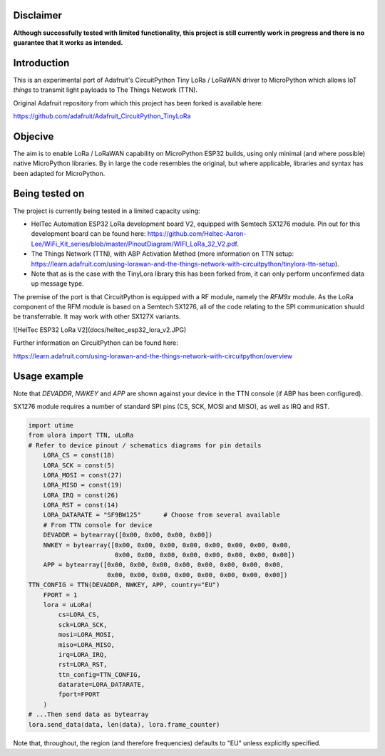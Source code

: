 Disclaimer
============

**Although successfully tested with limited functionality, this project is still currently work in progress and there is no guarantee that it works as intended.**

Introduction
============

This is an experimental port of Adafruit's CircuitPython Tiny LoRa / LoRaWAN driver to MicroPython which allows IoT *things* to transmit light payloads to The Things Network (TTN).

Original Adafruit repository from which this project has been forked is available here:

https://github.com/adafruit/Adafruit_CircuitPython_TinyLoRa

Objecive
============

The aim is to enable LoRa / LoRaWAN capability on MicroPython ESP32 builds, using only minimal (and where possible) native MicroPython libraries.  By in large the code resembles the original, but where applicable, libraries and syntax has been adapted for MicroPython.

Being tested on
===============

The project is currently being tested in a limited capacity using:

- HelTec Automation ESP32 LoRa development board V2, equipped with Semtech SX1276 module.  Pin out for this development board can be found here: https://github.com/Heltec-Aaron-Lee/WiFi_Kit_series/blob/master/PinoutDiagram/WIFI_LoRa_32_V2.pdf.
- The Things Network (TTN), with ABP Activation Method (more information on TTN setup: https://learn.adafruit.com/using-lorawan-and-the-things-network-with-circuitpython/tinylora-ttn-setup).
- Note that as is the case with the TinyLora library this has been forked from, it can only perform unconfirmed data up message type.

The premise of the port is that CircuitPython is equipped with a RF module, namely the *RFM9x* module.  As the LoRa component of the RFM module is based on a Semtech SX1276, all of the code relating to the SPI communication shuuld be transferrable. It may work with other SX127X variants.

![HelTec ESP32 LoRa V2](docs/heltec_esp32_lora_v2.JPG)

Further information on CircuitPython can be found here:

https://learn.adafruit.com/using-lorawan-and-the-things-network-with-circuitpython/overview

Usage example
=============

Note that *DEVADDR*, *NWKEY* and *APP* are shown against your device in the TTN console (if ABP has been configured).

SX1276 module requires a number of standard SPI pins (CS, SCK, MOSI and MISO), as well as IRQ and RST.
    
.. code-block:: python

    import utime
    from ulora import TTN, uLoRa
    # Refer to device pinout / schematics diagrams for pin details
	LORA_CS = const(18)
	LORA_SCK = const(5)
	LORA_MOSI = const(27)
	LORA_MISO = const(19)
	LORA_IRQ = const(26)
	LORA_RST = const(14)
	LORA_DATARATE = "SF9BW125"	# Choose from several available
	# From TTN console for device
	DEVADDR = bytearray([0x00, 0x00, 0x00, 0x00])
	NWKEY = bytearray([0x00, 0x00, 0x00, 0x00, 0x00, 0x00, 0x00, 0x00, 
	                   0x00, 0x00, 0x00, 0x00, 0x00, 0x00, 0x00, 0x00])
	APP = bytearray([0x00, 0x00, 0x00, 0x00, 0x00, 0x00, 0x00, 0x00,
	                 0x00, 0x00, 0x00, 0x00, 0x00, 0x00, 0x00, 0x00])
    TTN_CONFIG = TTN(DEVADDR, NWKEY, APP, country="EU")
	FPORT = 1
	lora = uLoRa(
	    cs=LORA_CS,
	    sck=LORA_SCK,
	    mosi=LORA_MOSI,
	    miso=LORA_MISO,
	    irq=LORA_IRQ,
	    rst=LORA_RST,
	    ttn_config=TTN_CONFIG,
	    datarate=LORA_DATARATE,
	    fport=FPORT
	)
    # ...Then send data as bytearray
    lora.send_data(data, len(data), lora.frame_counter)

Note that, throughout, the region (and therefore frequencies) defaults to "EU" unless explicitly specified.